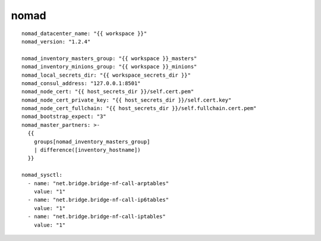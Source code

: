 nomad
=====
::

  nomad_datacenter_name: "{{ workspace }}"
  nomad_version: "1.2.4"

  nomad_inventory_masters_group: "{{ workspace }}_masters"
  nomad_inventory_minions_group: "{{ workspace }}_minions"
  nomad_local_secrets_dir: "{{ workspace_secrets_dir }}"
  nomad_consul_address: "127.0.0.1:8501"
  nomad_node_cert: "{{ host_secrets_dir }}/self.cert.pem"
  nomad_node_cert_private_key: "{{ host_secrets_dir }}/self.cert.key"
  nomad_node_cert_fullchain: "{{ host_secrets_dir }}/self.fullchain.cert.pem"
  nomad_bootstrap_expect: "3"
  nomad_master_partners: >-
    {{
      groups[nomad_inventory_masters_group]
      | difference([inventory_hostname])
    }}

  nomad_sysctl:
    - name: "net.bridge.bridge-nf-call-arptables"
      value: "1"
    - name: "net.bridge.bridge-nf-call-ip6tables"
      value: "1"
    - name: "net.bridge.bridge-nf-call-iptables"
      value: "1"
